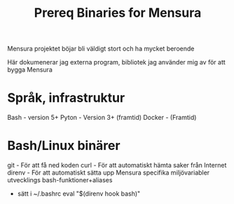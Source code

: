 #+title: Prereq Binaries for Mensura

Mensura projektet böjar bli väldigt stort och ha mycket beroende


Här dokumenerar jag externa program, bibliotek jag använder mig av för att bygga Mensura

* Språk, infrastruktur
Bash    - version 5+
Pyton   - Version 3+ (framtid)
Docker  - (Framtid)

* Bash/Linux binärer
git     - För att få ned koden
curl    - För att automatiskt hämta saker från Internet
direnv  - För att automatiskt sätta upp Mensura specifika miljövariabler utvecklings bash-funktioner+aliases
  - sätt i ~/.bashrc   eval "$(direnv hook bash)"
